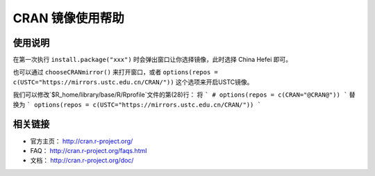 =================
CRAN 镜像使用帮助
=================

使用说明
========

在第一次执行 ``install.package("xxx")`` 时会弹出窗口让你选择镜像，此时选择
China Hefei 即可。

也可以通过 ``chooseCRANmirror()`` 来打开窗口，或者 ``options(repos = c(USTC="https://mirrors.ustc.edu.cn/CRAN/"))`` 这个选项来开启USTC镜像。


我们可以修改`$R_home/library/base/R/Rprofile`文件的第(28)行：
将
```
# options(repos = c(CRAN="@CRAN@"))
```
替换为
```
options(repos = c(USTC="https://mirrors.ustc.edu.cn/CRAN/"))
```

相关链接
========

-  官方主页： http://cran.r-project.org/

-  FAQ： http://cran.r-project.org/faqs.html

-  文档： http://cran.r-project.org/doc/
